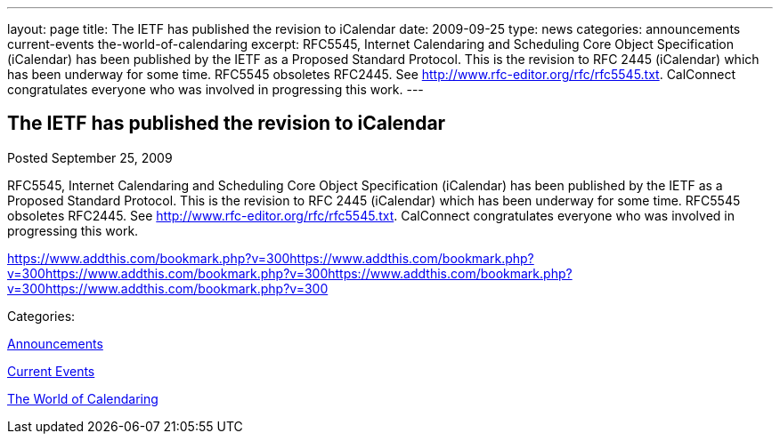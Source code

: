---
layout: page
title: The IETF has published the revision to iCalendar
date: 2009-09-25
type: news
categories: announcements current-events the-world-of-calendaring
excerpt: RFC5545, Internet Calendaring and Scheduling Core Object Specification (iCalendar) has been published by the IETF as a Proposed Standard Protocol. This is the revision to RFC 2445 (iCalendar) which has been underway for some time. RFC5545 obsoletes RFC2445. See http://www.rfc-editor.org/rfc/rfc5545.txt. CalConnect congratulates everyone who was involved in progressing this work.
---

== The IETF has published the revision to iCalendar

[[node-323]]
Posted September 25, 2009 

RFC5545, Internet Calendaring and Scheduling Core Object Specification (iCalendar) has been published by the IETF as a Proposed Standard Protocol. This is the revision to RFC 2445 (iCalendar) which has been underway for some time. RFC5545 obsoletes RFC2445. See http://www.rfc-editor.org/rfc/rfc5545.txt[]. CalConnect congratulates everyone who was involved in progressing this work.

https://www.addthis.com/bookmark.php?v=300https://www.addthis.com/bookmark.php?v=300https://www.addthis.com/bookmark.php?v=300https://www.addthis.com/bookmark.php?v=300https://www.addthis.com/bookmark.php?v=300

Categories:&nbsp;

link:/news/announcements[Announcements]

link:/news/current-events[Current Events]

link:/news/the-world-of-calendaring[The World of Calendaring]

